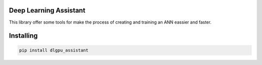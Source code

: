Deep Learning Assistant
===============
This library offer some tools for make the process of creating and training an ANN eassier and faster.

Installing
============

.. code-block:: bash

    pip install dlgpu_assistant
